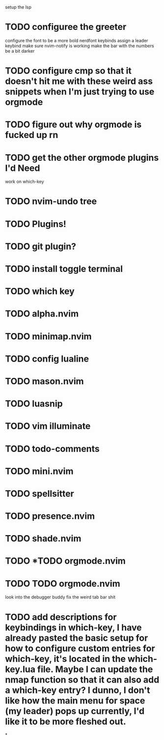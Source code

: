 setup the lsp
* TODO configuree the greeter
configure the font to be a more bold nerdfont
keybinds
    assign a leader keybind
make sure nvim-notify is working
make the bar with the numbers be a bit darker

* TODO configure cmp so that it doesn't hit me with these weird ass  snippets when I'm just trying to use orgmode
* TODO figure out why orgmode is fucked up rn
* TODO get the other orgmode plugins I'd Need
  work on which-key
* TODO nvim-undo tree
* TODO  Plugins!
* TODO git plugin?
* TODO install toggle terminal
* TODO which key
* TODO alpha.nvim
* TODO minimap.nvim

* TODO config lualine
* TODO mason.nvim
* TODO luasnip
* TODO vim illuminate
* TODO todo-comments
* TODO mini.nvim
* TODO spellsitter
* TODO presence.nvim
* TODO shade.nvim
* TODO *TODO orgmode.nvim
* TODO TODO orgmode.nvim
look into the debugger buddy
fix the weird tab bar shit
* TODO add descriptions for keybindings in which-key, I have already pasted the basic setup for how to configure custom entries for which-key, it's located in the which-key.lua file. Maybe I can update the nmap function so that it can also add a which-key entry? I dunno, I don't like how the main menu for space (my leader) pops up currently, I'd like it to be more fleshed out.
*
